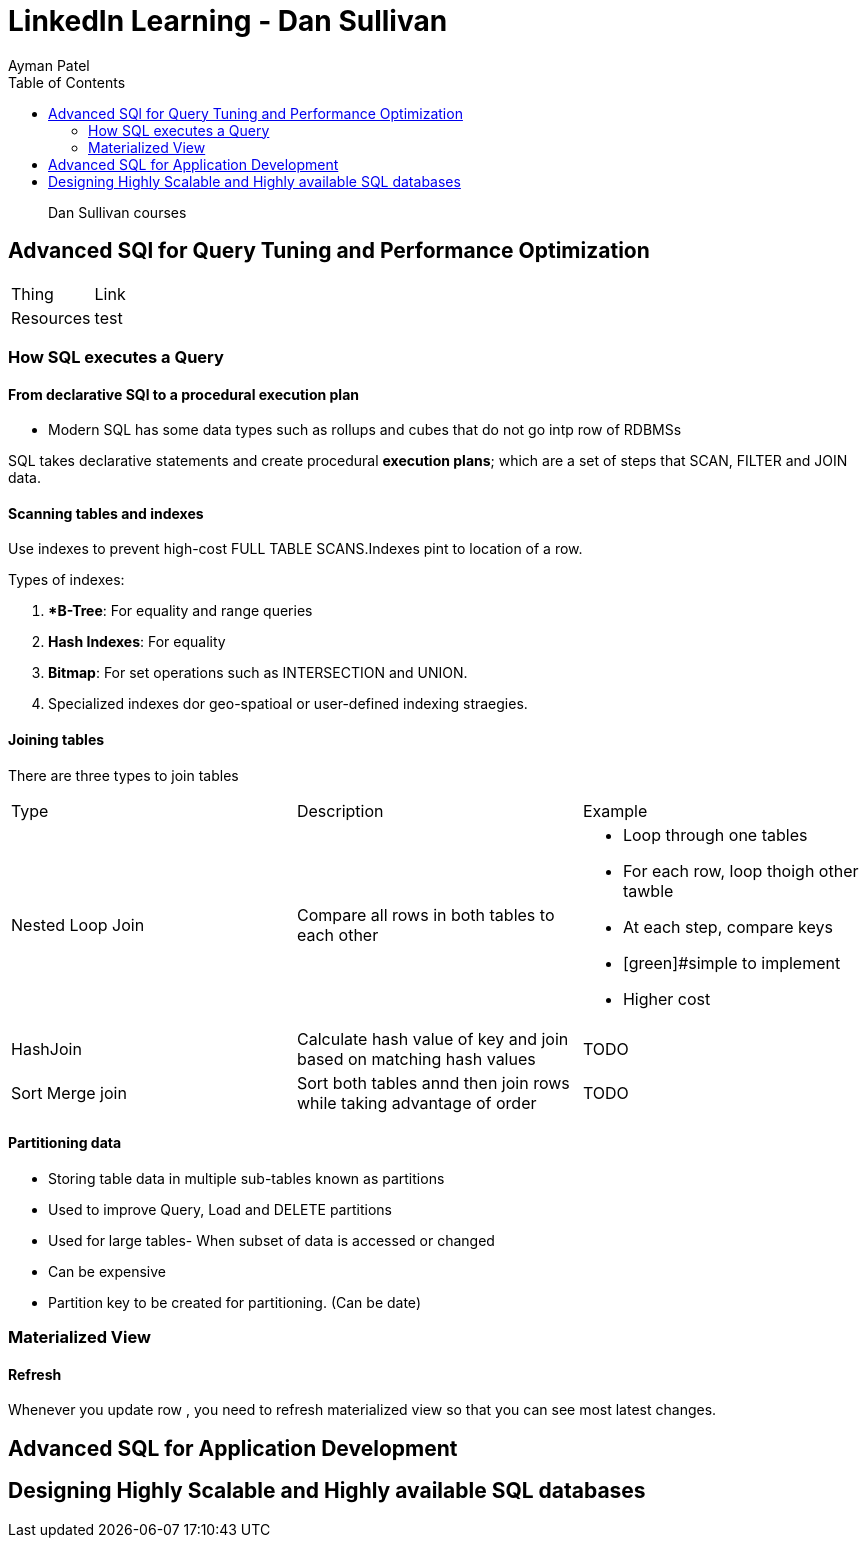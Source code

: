 = LinkedIn Learning - Dan Sullivan
Ayman Patel
:toc:
:icons: font

> Dan Sullivan courses



== Advanced SQl for Query Tuning and Performance Optimization

|===

| Thing | Link

|Resources| test
|===


=== How SQL executes a Query


==== From declarative SQl to a procedural execution plan

- Modern SQL has some data types such as rollups and cubes that do not go intp row of RDBMSs

SQL takes declarative statements and create procedural **execution plans**; which are a set of steps that SCAN, FILTER and JOIN data.


==== Scanning tables and indexes

Use indexes to prevent high-cost FULL TABLE SCANS.Indexes pint to location of a row.


Types of indexes:

1. **B-Tree*: For equality and range queries
2. **Hash Indexes**: For equality
3. **Bitmap**: For set operations such as INTERSECTION and UNION.
4. Specialized indexes dor geo-spatioal or user-defined indexing straegies.



==== Joining tables


There are three types to join tables


|===

| Type| Description | Example

| Nested Loop Join |Compare all rows in both tables to each other

a|

- Loop through one tables
- For each row, loop thoigh other tawble
- At each step, compare keys
- [green]#simple to implement
- [red]#Higher cost#

|HashJoin| Calculate hash value of key and join based on matching hash values

a|

TODO


| Sort Merge join | Sort both tables annd then join rows while taking advantage of order

a|

TODO


|===

==== Partitioning data

- Storing table data in multiple sub-tables known as partitions
- Used to improve Query, Load and DELETE partitions
- Used for large tables- When subset of data is accessed or changed
- Can be expensive
- Partition key to be created for partitioning. (Can be date)



=== Materialized View


==== Refresh

Whenever you update row , you need to refresh materialized view so that you can see most latest changes.


== Advanced SQL for Application Development


== Designing Highly Scalable and Highly available SQL databases




